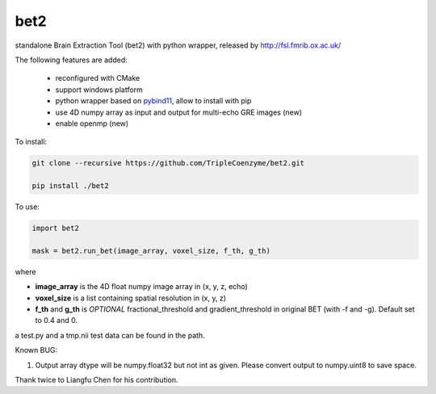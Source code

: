 ===================
bet2
===================
standalone Brain Extraction Tool (bet2) with python wrapper, released by http://fsl.fmrib.ox.ac.uk/

The following features are added:

 * reconfigured with CMake
 * support windows platform
 * python wrapper based on `pybind11 <https://github.com/pybind/pybind11>`_, allow to install with pip
 * use 4D numpy array as input and output for multi-echo GRE images (new)
 * enable openmp (new)

To install:

.. code-block:: bash

  git clone --recursive https://github.com/TripleCoenzyme/bet2.git
  
  pip install ./bet2
  
To use:

.. code-block:: python
  
  import bet2
  
  mask = bet2.run_bet(image_array, voxel_size, f_th, g_th)
  
where 

* **image_array** is the 4D float numpy image array in (x, y, z, echo)
* **voxel_size** is a list containing spatial resolution in (x, y, z)
* **f_th** and **g_th** is *OPTIONAL* fractional_threshold and gradient_threshold in original BET (with -f and -g). Default set to 0.4 and 0.

a test.py and a tmp.nii test data can be found in the path.

Known BUG:

1. Output array dtype will be numpy.float32 but not int as given. Please convert output to numpy.uint8 to save space.

Thank twice to Liangfu Chen for his contribution.
